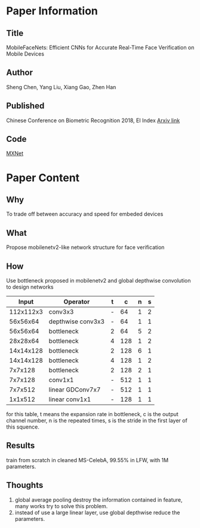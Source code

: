* Paper Information
** Title
  MobileFaceNets: Efficient CNNs for Accurate Real-Time Face Verification on Mobile Devices
   
** Author
   Sheng Chen, Yang Liu, Xiang Gao, Zhen Han
   
** Published
   Chinese Conference on Biometric Recognition 2018, EI Index
   [[https://arxiv.org/abs/1804.07573][Arxiv link]]
   
** Code
   [[https://github.com/deepinsight/insightface/blob/master/src/symbols/fmobilefacenet.py][MXNet]]
   
* Paper Content
** Why
   To trade off between accuracy and speed for embeded devices
   
** What
   Propose mobilenetv2-like network structure for face verification
   
** How
   Use bottleneck proposed in mobilenetv2 and global depthwise convolution to design networks
   
  |     Input | Operator          | t |   c | n | s |
  |-----------+-------------------+---+-----+---+---|
  | 112x112x3 | conv3x3           | - |  64 | 1 | 2 |
  |  56x56x64 | depthwise conv3x3 | - |  64 | 1 | 1 |
  |  56x56x64 | bottleneck        | 2 |  64 | 5 | 2 |
  |  28x28x64 | bottleneck        | 4 | 128 | 1 | 2 |
  | 14x14x128 | bottleneck        | 2 | 128 | 6 | 1 |
  | 14x14x128 | bottleneck        | 4 | 128 | 1 | 2 |
  |   7x7x128 | bottleneck        | 2 | 128 | 2 | 1 |
  |   7x7x128 | conv1x1           | - | 512 | 1 | 1 |
  |   7x7x512 | linear GDConv7x7  | - | 512 | 1 | 1 |
  |   1x1x512 | linear conv1x1    | - | 128 | 1 | 1 |
   
  for this table, t means the expansion rate in bottleneck, c is the output channel number, n is the repeated times, 
  s is the stride in the first layer of this squence.
   
** Results
   train from scratch in cleaned MS-CelebA, 99.55% in LFW, with 1M parameters.
   
** Thoughts
   1. global average pooling destroy the information contained in feature, many works try to solve this problem.
   2. instead of use a large linear layer, use global depthwise reduce the parameters.
